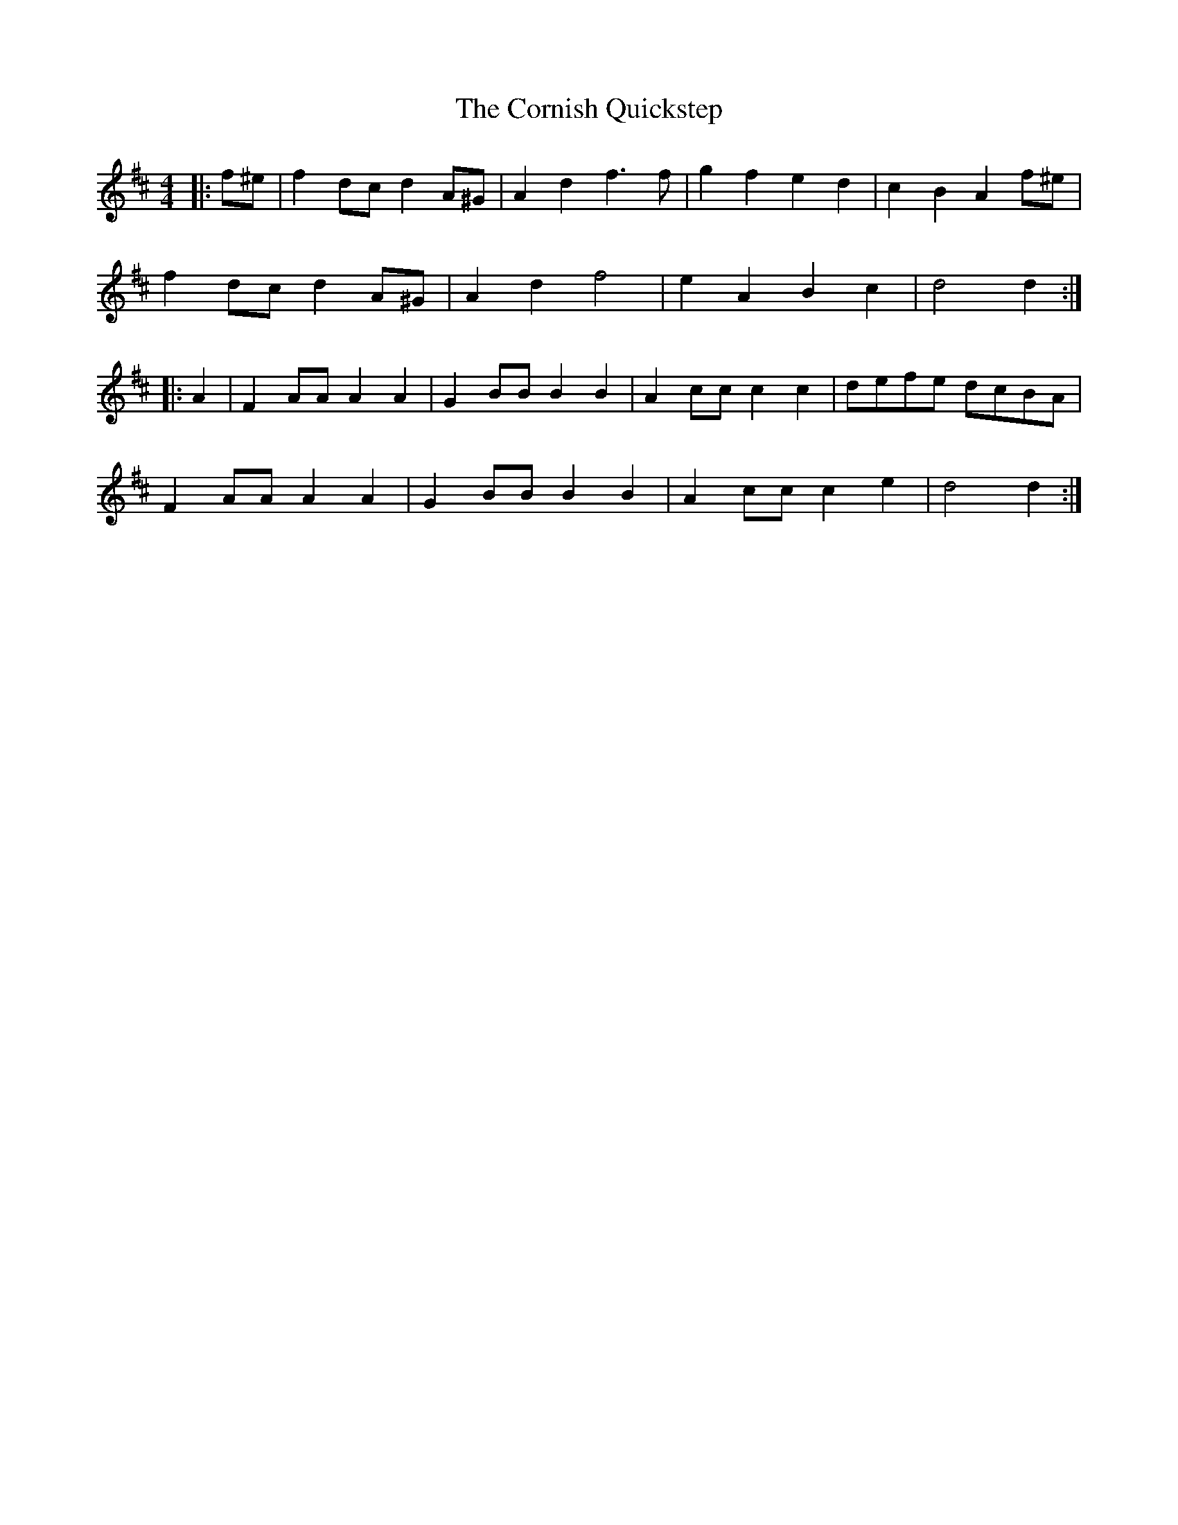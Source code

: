 X: 8300
T: Cornish Quickstep, The
R: reel
M: 4/4
K: Dmajor
|:f^e|f2 dc d2 A^G|A2 d2 f3 f|g2 f2 e2 d2|c2 B2 A2 f^e|
f2 dc d2 A^G|A2 d2 f4|e2 A2 B2 c2|d4 d2:|
|:A2|F2 AA A2 A2|G2 BB B2 B2|A2 cc c2 c2|defe dcBA|
F2 AA A2 A2|G2 BB B2 B2|A2 cc c2 e2|d4 d2:|

